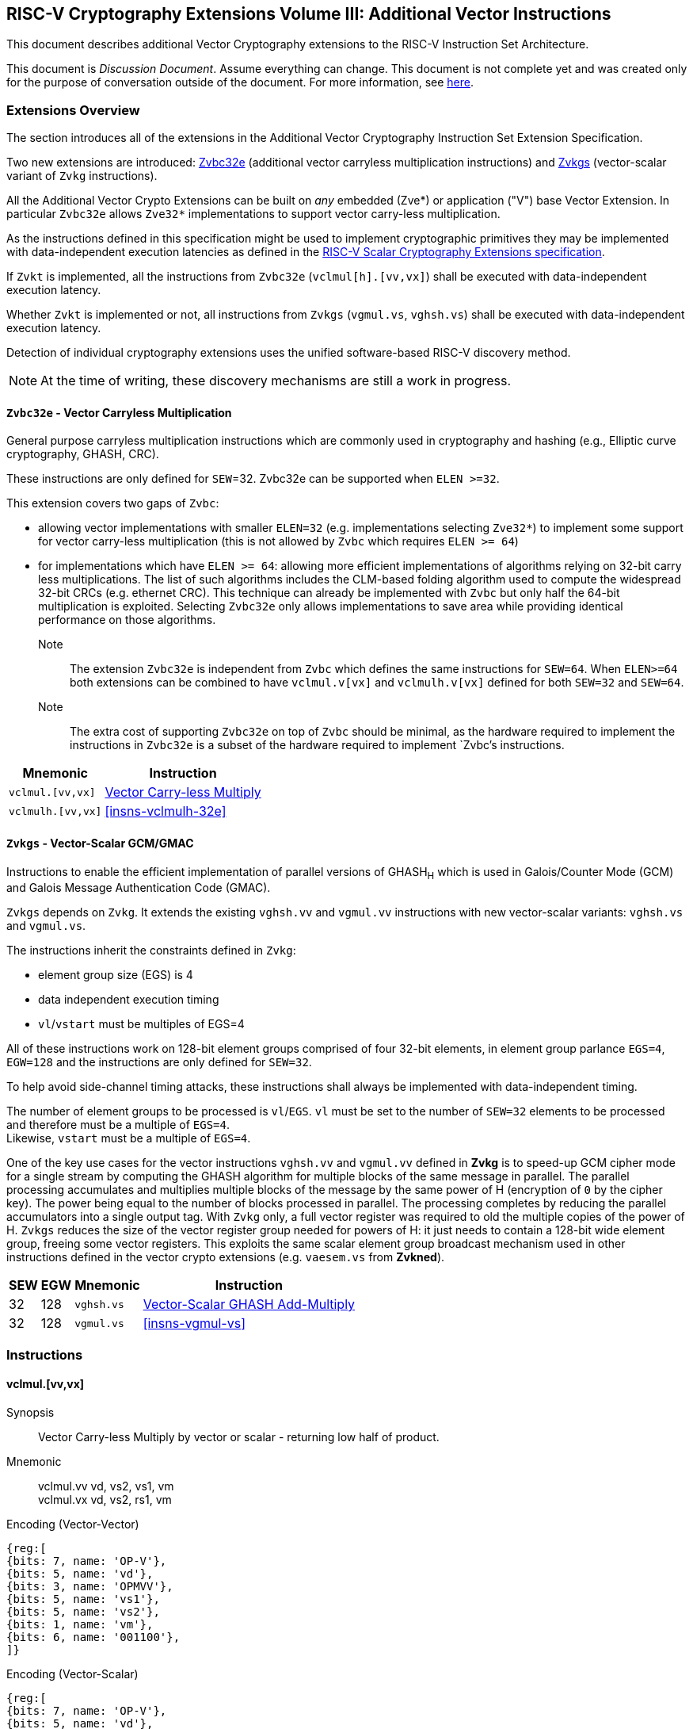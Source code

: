
== RISC-V Cryptography Extensions Volume III: Additional Vector Instructions

This document describes additional Vector Cryptography extensions to the
RISC-V Instruction Set Architecture.

This document is _Discussion Document_.
Assume everything can change.
This document is not complete yet and was created only for the purpose of conversation outside of the document.
For more information, see link:http://riscv.org/spec-state[here].


[[additional_crypto_vector_extensions]]
=== Extensions Overview

The section introduces all of the extensions in the Additional Vector Cryptography 
Instruction Set Extension Specification.

Two new extensions are introduced: <<Zvbc32e>> (additional vector carryless multiplication instructions) and <<Zvkgs>> (vector-scalar variant of `Zvkg` instructions).


All the Additional Vector Crypto Extensions can be built
on _any_ embedded (Zve*) or application ("V") base Vector Extension.
In particular `Zvbc32e` allows `Zve32*` implementations to support vector carry-less multiplication.


As the instructions defined in this specification might be used to implement cryptographic primitives
 they may be implemented with data-independent execution latencies as
defined in the
link:https://github.com/riscv/riscv-crypto/releases/tag/v1.0.1-scalar[RISC-V Scalar Cryptography Extensions specification]. 
// FIX with proper link

If `Zvkt` is implemented, all the instructions from `Zvbc32e` (`vclmul[h].[vv,vx]`) 
shall be executed with data-independent execution latency.

Whether `Zvkt` is implemented or not, all instructions from `Zvkgs` (`vgmul.vs`, `vghsh.vs`)
shall be executed with data-independent execution latency.


Detection of individual cryptography extensions uses the
unified software-based RISC-V discovery method.

[NOTE]
====
At the time of writing, these discovery mechanisms are still a work in
progress.
====

[[zvbc32e,Zvbc32e]]
==== `Zvbc32e` - Vector Carryless Multiplication

General purpose carryless multiplication instructions which are commonly used in cryptography
and hashing (e.g., Elliptic curve cryptography, GHASH, CRC).

These instructions are only defined for `SEW`=32.
Zvbc32e can be supported when `ELEN >=32`.

This extension covers two gaps of `Zvbc`:

- allowing vector implementations with smaller `ELEN=32` (e.g. implementations selecting `Zve32*`) to implement some support for vector carry-less multiplication (this is not allowed by `Zvbc` which requires `ELEN >= 64`)
- for implementations which have `ELEN >= 64`: allowing more efficient implementations of algorithms relying on 32-bit carry less multiplications. The list of such algorithms includes the CLM-based folding algorithm used to compute the widespread 32-bit CRCs (e.g. ethernet CRC). This technique can already be implemented with `Zvbc` but only half the 64-bit multiplication is exploited. Selecting `Zvbc32e` only allows implementations to save area while providing identical performance on those algorithms.


Note:: The extension `Zvbc32e` is independent from `Zvbc` which defines the same instructions for `SEW=64`.
       When `ELEN>=64` both extensions can be combined to have `vclmul.v[vx]` and `vclmulh.v[vx]` defined for both `SEW=32` and `SEW=64`.

Note:: The extra cost of supporting `Zvbc32e` on top of `Zvbc` should be minimal, as the hardware required to implement the instructions in `Zvbc32e` is a subset of the hardware required to implement `Zvbc`'s instructions.

[%autowidth]
[%header,cols="^2,4"]
|===
|Mnemonic
|Instruction
| `vclmul.[vv,vx]`     | <<insns-vclmul-32e>>
| `vclmulh.[vv,vx]`    | <<insns-vclmulh-32e>>

|===

[[zvkgs,Zvkgs]]
==== `Zvkgs` - Vector-Scalar GCM/GMAC

Instructions to enable the efficient implementation of parallel versions of GHASH~H~ which is used in Galois/Counter Mode (GCM) and
Galois Message Authentication Code (GMAC).

`Zvkgs` depends on `Zvkg`. It extends the existing `vghsh.vv` and `vgmul.vv` instructions with new vector-scalar variants: `vghsh.vs` and `vgmul.vs`.

The instructions inherit the constraints defined in `Zvkg`:

- element group size (EGS) is 4
- data independent execution timing
- `vl`/`vstart` must be multiples of EGS=4

All of these instructions work on 128-bit element groups comprised of four 32-bit elements, in element group parlance `EGS=4`, `EGW=128` and the instructions are only defined for `SEW=32`.

To help avoid side-channel timing attacks, these instructions shall always be implemented with data-independent timing.

The number of element groups to be processed is `vl`/`EGS`.
`vl` must be set to the number of `SEW=32` elements to be processed and
therefore must be a multiple of `EGS=4`. +
Likewise, `vstart` must be a multiple of `EGS=4`.

One of the key use cases for the vector instructions `vghsh.vv` and `vgmul.vv` defined in **Zvkg** is to speed-up GCM cipher mode for a single stream by computing the GHASH algorithm for multiple blocks of the same message in parallel.
The parallel processing accumulates and multiplies multiple blocks of the message by the same power of H (encryption of `0` by the cipher key). The power being equal to the number of blocks processed in parallel. The processing completes by reducing the parallel accumulators into a single output tag.
With `Zvkg` only, a full vector register was required to old the multiple copies of the power of H. `Zvkgs` reduces the size of the vector register group needed for powers of H: it just needs to contain a 128-bit wide element group, freeing some vector registers.
This exploits the same scalar element group broadcast mechanism used in other instructions defined in the vector crypto extensions (e.g. `vaesem.vs` from **Zvkned**).

[%autowidth]
[%header,cols="^2,4,4,4"]
|===

|SEW
|EGW
|Mnemonic
|Instruction
| 32 | 128 | `vghsh.vs` | <<insns-vghsh-vs>>
| 32 | 128 | `vgmul.vs` | <<insns-vgmul-vs>>

|===




// ------------------------------------------------------------

[[additional_crypto_vector_insns, reftext="Additional Vector Cryptography Instructions"]]
=== Instructions


[[insns-vclmul-32e, Vector Carry-less Multiply]]
==== vclmul.[vv,vx]

Synopsis::
Vector Carry-less Multiply by vector or scalar - returning low half of product.

Mnemonic::
vclmul.vv vd, vs2, vs1, vm +
vclmul.vx vd, vs2, rs1, vm

Encoding (Vector-Vector)::
[wavedrom, , svg]
....
{reg:[
{bits: 7, name: 'OP-V'},
{bits: 5, name: 'vd'},
{bits: 3, name: 'OPMVV'},
{bits: 5, name: 'vs1'},
{bits: 5, name: 'vs2'},
{bits: 1, name: 'vm'},
{bits: 6, name: '001100'},
]}
....

Encoding (Vector-Scalar)::
[wavedrom, , svg]
....
{reg:[
{bits: 7, name: 'OP-V'},
{bits: 5, name: 'vd'},
{bits: 3, name: 'OPMVX'},
{bits: 5, name: 'rs1'},
{bits: 5, name: 'vs2'},
{bits: 1, name: 'vm'},
{bits: 6, name: '001100'},
]}
....
Reserved Encodings::
* `SEW` is any value other than 32 (`Zvbc32e` only)
* `SEW` is any value other than 64 (`Zvbc` only)
* `SEW` is any value other than 32 or 64 (`Zvbc` and `Zvbc32e`)

Arguments::

[%autowidth]
[%header,cols="4,2,2"]
|===
|Register
|Direction
|Definition

| `vs1`/`rs1` | input  | multiplier
| `vs2`       | input  | multiplicand
| `vd`        | output | lower part of carry-less multiply 
|===

[NOTE]
====
`vclmul` instruction was initially defined in `Zvbc` with only `SEW=64-bit` support, this page describes how the specification is extended in `Zvbc32e` to support `SEW=32` bits.
====

Description::
Produces the low half of `2*SEW`-bit carry-less product.

Each SEW-bit element in the `vs2` vector register is carry-less multiplied by
either each SEW-bit element in `vs1` (vector-vector), or the SEW-bit value
from integer register `rs1` (vector-scalar). The result is the least
significant SEW bits of the carry-less product.

[NOTE]
====
The 32-bit carryless multiply instructions can be used for implementing GCM in the absence of the `zvkg` extension.
In particular for implementation with `ELEN=32` where `Zvkg` cannot be implemented. 
It can also be used to speed-up CRC evaluation.
====

Operation::
[source,sail]
--


function clause execute (VCLMUL(vs2, vs1, vd, suffix)) = {

  foreach (i from vstart to vl-1) {
    let op1 : bits (SEW) = if suffix =="vv" then get_velem(vs1, i)
                          else zext_or_truncate_to_sew(X(vs1));
    let op2 : bits (SEW) = get_velem(vs2, i);
    let product : bits (SEW) = clmul(op1, op2, SEW);
    set_velem(vd, i, product);
  }
  RETIRE_SUCCESS
}

function clmul(x, y, width) = {
  let result : bits(width) = zeros();
  foreach (i from 0 to (width - 1)) {
    if y[i] == 1 then result = result ^ (x << i);
  }
  result
}
--

Included in::
<<zvbc32e>>, <<zvbc>>


=== vclmulh.[vv,vx]

Synopsis::
Vector Carry-less Multiply by vector or scalar - returning high half of product.

Mnemonic::
vclmulh.vv vd, vs2, vs1, vm +
vclmulh.vx vd, vs2, rs1, vm

Encoding (Vector-Vector)::
[wavedrom, , svg]
....
{reg:[
{bits: 7, name: 'OP-V'},
{bits: 5, name: 'vd'},
{bits: 3, name: 'OPMVV'},
{bits: 5, name: 'vs1'},
{bits: 5, name: 'vs2'},
{bits: 1, name: 'vm'},
{bits: 6, name: '001101'},
]}
....

Encoding (Vector-Scalar)::
[wavedrom, , svg]
....
{reg:[
{bits: 7, name: 'OP-V'},
{bits: 5, name: 'vd'},
{bits: 3, name: 'OPMVX'},
{bits: 5, name: 'rs1'},
{bits: 5, name: 'vs2'},
{bits: 1, name: 'vm'},
{bits: 6, name: '001101'},
]}
....
Reserved Encodings::
* `SEW` is any value other than 64 (`Zvbc` only)
* `SEW` is any value other than 32 (`Zvbc32e` only)
* `SEW` is any value other than 32 or 64 (`Zvbc32e` and `Zvbc`)

Arguments::

[%autowidth]
[%header,cols="4,2,2"]
|===
|Register
|Direction
|Definition

| `vs1`/`rs1` | input  | multiplier
| `vs2`       | input  | multiplicand
| `vd`        | output | upper part of carry-less multiply 
|===

[NOTE]
====
`vclmulh` instruction was initially defined in `Zvbc`, this page describes how the specification is extended in `Zvbc32e` to support `SEW=32` bits.
====

Description::
Produces the high half of `2*SEW`-bit carry-less product.

Each SEW-bit element in the `vs2` vector register is carry-less multiplied by
either each SEW-bit element in `vs1` (vector-vector), or the SEW-bit value
from integer register `rs1` (vector-scalar). The result is the most
significant SEW bits of the carry-less product.

// This instruction must always be implemented such that its execution latency does not depend
// on the data being operated upon.

Operation::
[source,sail]
--
function clause execute (VCLMULH(vs2, vs1, vd, suffix)) = {

  foreach (i from vstart to vl-1) {
    let op1 : bits (SEW) = if suffix =="vv" then get_velem(vs1,i)
                          else zext_or_truncate_to_sew(X(vs1));
    let op2 : bits (SEW) = get_velem(vs2, i);
    let product : bits (SEW) = clmulh(op1, op2, SEW);
    set_velem(vd, i, product);
  }
  RETIRE_SUCCESS
}

function clmulh(x, y, width) = {
  let result : bits(width) = 0;
  foreach (i from 1 to (width - 1)) {
    if y[i] == 1 then result = result ^ (x >> (width - i));
  }
  result
}

--

Included in::
<<zvbc32e>>, <<zvbc>>


[[insns-vghsh-vs, Vector-Scalar GHASH Add-Multiply]]
=== vghsh.vs

Synopsis::
Vector-Scalar Add-Multiply over GHASH Galois-Field

Mnemonic::
vghsh.vs vd, vs2, vs1


// This might be the first instruction with 3 operands and .vs
// need to find an encoding
Encoding (Vector-Scalar)::
[wavedrom, , svg]
....
{reg:[
{bits: 7, name: 'OP-VE'},
{bits: 5, name: 'vd'},
{bits: 3, name: 'OPMVV'},
{bits: 5, name: 'vs1'},
{bits: 5, name: 'vs2'},
{bits: 1, name: '1'},
{bits: 6, name: '100011'},
]}
....

Reserved Encodings::
* `SEW` is any value other than 32
* the `vd` register group overlaps the `vs2` scalar element group

Arguments::

[%autowidth]
[%header,cols="4,2,2,2,2,2"]
|===
|Register
|Direction
|EGW
|EGS
|SEW
|Definition

| `vd`  | input  | 128  | 4 | 32 | Partial hash (Y~i~)
| `vs1` | input  | 128  | 4 | 32 | Cipher text (X~i~)
| `vs2` | input  | 128  | 4 | 32 | Hash Subkey (H)
| `vd`  | output | 128  | 4 | 32 | Partial-hash (Y~i+1~)
|===

Description::
A single "iteration" of the GHASH~H~ algorithm is performed.


The previous partial hashes are read as 4-element groups from `vd`,
the cipher texts are read as 4-element groups from `vs1`
 and the hash subkeys are read from the scalar element group in `vs2`.
The resulting partial hashes are writen as 4-element groups into `vd`.


// The following is copied from vghsh.vv and could be omitted
// (replaced with a link to the original specification)

This instruction treats all of the input and output element groups as 128-bit polynomials and
performs operations over GF[2].
It produces the next partial hash (Y~i+1~) by adding the current partial
hash (Y~i~) to the cipher text block (X~i~) and then multiplying (over GF(2^128^))
this sum by the Hash Subkey (H).

The multiplication over GF(2^128^) is a carryless multiply of two 128-bit polynomials
modulo GHASH's irreducible polynomial (x^128^ + x^7^ + x^2^ + x + 1).

The operation can be compactly defined as
// Y~i+1~ = (Y~i~ &#183; H) ^ X~i~
Y~i+1~ = ((Y~i~ ^ X~i~) &#183; H)

The NIST specification (see <<zvkg>>) orders the coefficients from left to right x~0~x~1~x~2~...x~127~
for a polynomial x~0~ + x~1~u +x~2~ u^2^ + ... + x~127~u^127^. This can be viewed as a collection of
byte elements in memory with the byte containing the lowest coefficients (i.e., 0,1,2,3,4,5,6,7)
residing at the lowest memory address. Since the bits in the bytes are reversed,
This instruction internally performs bit swaps within bytes to put the bits in the standard ordering
(e.g., 7,6,5,4,3,2,1,0).

This instruction must always be implemented such that its execution latency does not depend
on the data being operated upon.

[NOTE]
====
We are bit-reversing the bytes of inputs and outputs so that the intermediate values are consistent
with the NIST specification. These reversals are inexpensive to implement as they unconditionally
swap bit positions and therefore do not require any logic.
====


Operation::
[source,pseudocode]
--
function clause execute (VGHSHVS(vs2, vs1, vd)) = {
  // operands are input with bits reversed in each byte
  if(LMUL*VLEN < EGW)  then {
    handle_illegal();  // illegal instruction exception
    RETIRE_FAIL
  } else {

  eg_len = (vl/EGS)
  eg_start = (vstart/EGS)

  // H is common to all element groups
  let helem = 0;
  let Hinit = brev8(get_velem(vs2, EGW=128, helem)); // Hash subkey 

  foreach (i from eg_start to eg_len-1) {
    let Y = get_velem(vd,EGW=128,i);  // current partial-hash
    let X = get_velem(vs1,EGW=128,i);  // block cipher output
    // Since H is destroyed by the inner loop it must be reset
    // on every element-group iteration (even if loop independent)
    let H = Hinit;

    let Z : bits(128) = 0;

    let S = brev8(Y ^ X);

    for (int bit = 0; bit < 128; bit++) {
      if bit_to_bool(S[bit])
        Z ^= H

      bool reduce = bit_to_bool(H[127]);
      H = H << 1; // left shift H by 1
      if (reduce)
        H ^= 0x87; // Reduce using x^7 + x^2 + x^1 + 1 polynomial
    }

    let result = brev8(Z); // bit reverse bytes to get back to GCM standard ordering
    set_velem(vd, EGW=128, i, result);
  }
  RETIRE_SUCCESS
 }
}
--

Included in::
<<zvkgs>>


=== vgmul.vs

Synopsis::
Vector-Scalar Multiply over GHASH Galois-Field

Mnemonic::
vgmul.vs vd, vs2


Encoding (Vector-Scalar)::
[wavedrom, , svg]
....
{reg:[
{bits: 7, name: 'OP-VE'},
{bits: 5, name: 'vd'},
{bits: 3, name: 'OPMVV'},
{bits: 5, name: '10001'},
{bits: 5, name: 'vs2'},
{bits: 1, name: '1'},
{bits: 6, name: '101001'},
]}
....

Reserved Encodings::
* `SEW` is any value other than 32
* the `vd` register group overlaps the `vs2` scalar element group

Arguments::

[%autowidth]
[%header,cols="4,2,2,2,2,2"]
|===
|Register
|Direction
|EGW
|EGS
|SEW
|Definition

| `vd`  | input  | 128  | 4 | 32 | Multiplier
| `vs2` | input  | 128  | 4 | 32 | Multiplicand
| `vd`  | output | 128  | 4 | 32 | Product
|===

Description::
A GHASH~H~ multiply is performed.

The multipliers are read as 4-element groups from `vd`,
 the multiplicands subkeys are read from the scalar element group in `vs2`.
The resulting products are written as 4-element groups into `vd`.

This instruction treats all of the inputs and outputs as 128-bit polynomials and
performs operations over GF[2].
It produces the product over GF(2^128^) of the two 128-bit inputs.

The multiplication over GF(2^128^) is a carryless multiply of two 128-bit polynomials
modulo GHASH's irreducible polynomial (x^128^ + x^7^ + x^2^ + x + 1).

The NIST specification (see <<zvkg>>) orders the coefficients from left to right x~0~x~1~x~2~...x~127~
for a polynomial x~0~ + x~1~u +x~2~ u^2^ + ... + x~127~u^127^. This can be viewed as a collection of
byte elements in memory with the byte containing the lowest coefficients (i.e., 0,1,2,3,4,5,6,7)
residing at the lowest memory address. Since the bits in the bytes are reversed, 
This instruction internally performs bit swaps within bytes to put the bits in the standard ordering
(e.g., 7,6,5,4,3,2,1,0).

This instruction must always be implemented such that its execution latency does not depend
on the data being operated upon.

[NOTE]
====
We are bit-reversing the bytes of inputs and outputs so that the intermediate values are consistent
with the NIST specification. These reversals are inexpensive to implement as they unconditionally
swap bit positions and therefore do not require any logic.
====


[NOTE]
====
Similarly to how the instruction `vgmul.vv` is identical to `vghsh.vv` with the value
of vs1 register being 0, the instruction `vgmul.vs` is identical to `vghsh.vs` with the value of vs1 being 0.
This instruction is often used in GHASH code. In some cases it is followed
by an XOR to perform a multiply-add. Implementations may choose to fuse these
two instructions to improve performance on GHASH code that
doesn't use the add-multiply form of the `vghsh.vv` instruction.

====


Operation::
[source,pseudocode]
--
function clause execute (VGMUL(vs2, vs1, vd, suffix)) = {
  // operands are input with bits reversed in each byte
  if(LMUL*VLEN < EGW)  then {
    handle_illegal();  // illegal instruction exception
    RETIRE_FAIL
  } else {

  eg_len = (vl/EGS)
  eg_start = (vstart/EGS)
  // H multiplicand is common for all loop iterations
  let helem = 0;
  let Hinit = brev8(get_velem(vs2,EGW=128, helem)); // Multiplicand
  

  foreach (i from eg_start to eg_len-1) {
    let Y = brev8(get_velem(vd,EGW=128,i));  // Multiplier
    let Z : bits(128) = 0;  
    // Since H is destroyed by the inner loop it must be reset
    // on every element-group iteration (even if loop independent)
    let H = Hinit;

    for (int bit = 0; bit < 128; bit++) {
      if bit_to_bool(Y[bit])
        Z ^= H

      bool reduce = bit_to_bool(H[127]);
      H = H << 1; // left shift H by 1
      if (reduce)
        H ^= 0x87; // Reduce using x^7 + x^2 + x^1 + 1 polynomial
    }


    let result = brev8(Z);
    set_velem(vd, EGW=128, i, result);
  }
  RETIRE_SUCCESS
 }
}
--

Included in::
<<zvkgs>>


[[Encodings]]
=== Encodings
[appendix]
[[crypto_vector_instructions_Zvkgs]]
==== Additional Vector Cryptographic Instructions

OP-VE (0x77)
Vector Crypto instructions, including `Zvkgs`, except `Zvbb` and `Zvbc`.
The new/modified encodings are in bold.

[cols="4,1,1,1,1,4,1,1,1,4,1,1,1"]
|===
5+^|Integer 4+^|Integer 4+^| FP

| funct3 | | | |            | funct3 | | |             | funct3 | | |
| OPIVV  |V| | |            | OPMVV  |V| |             | OPFVV  |V| |
| OPIVX  | |X| |            | OPMVX  | |X|             | OPFVF  | |F|
| OPIVI  | | |I|            |        | | |             |        | | |
|===

// [cols="4,1,1,1,8,4,1,1,8,4,1,1,8"]
[cols="6,1,1,1,1,6,1,1,6,6,1,1,1"]

|===
5+^| funct6                  4+^| funct6                 4+^| funct6

|100000  | | | |            | 100000 |V| | vsm3me       | 100000 | | |
| 100001 | | | |            | 100001 |V| | vsm4k.vi     | 100001 | | |
| 100010 | | | |            | 100010 |V| | vaesfk1.vi   | 100010 | | |
| 100011 | | | |            | 100011 |V| | __**vghsh.vs**__ | 100011 | | |
| 100100 | | | |            | 100100 | | |              | 100100 | | |
| 100101 | | | |            | 100101 | | |              | 100101 | | |
| 100110 | | | |            | 100110 | | |              | 100110 | | |
| 100111 | | | |            | 100111 | | |              | 100111 | | |
|        | | | |            |        | | |              |        | | |
| 101000 | | | |            | 101000 |V| | VAES.vv    | 101000 | | |
| 101001 | | | |            | 101001 |V| | *VAES.vs*    | 101001 | | |
| 101010 | | | |            | 101010 |V| | vaesfk2.vi   | 101010 | | |
| 101011 | | | |            | 101011 |V| | vsm3c.vi     | 101011 | | |
| 101100 | | | |            | 101100 |V| | vghsh        | 101100 | | |
| 101101 | | | |            | 101101 |V| | vsha2ms      | 101101 | | |
| 101110 | | | |            | 101110 |V| | vsha2ch      | 101110 | | |
| 101111 | | | |            | 101111 |V| | vsha2cl      | 101111 | | |
|===

<<<

.VAES.vv and VAES.vs encoding space
[cols="2,14"]
|===
|vs1|

| 00000 | vaesdm
| 00001 | vaesdf
| 00010 | vaesem
| 00011 | vaesef
| 00111 | vaesz
| 10000 | vsm4r
| 10001 | __**vgmul**__
|===




